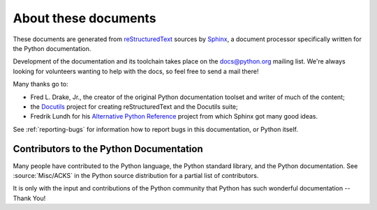 =====================
About these documents
=====================


These documents are generated from `reStructuredText`_ sources by `Sphinx`_, a
document processor specifically written for the Python documentation.

.. _reStructuredText: http://docutils.sf.net/rst.html
.. _Sphinx: http://sphinx.pocoo.org/

.. In the online version of these documents, you can submit comments and suggest
   changes directly on the documentation pages.

Development of the documentation and its toolchain takes place on the
docs@python.org mailing list.  We're always looking for volunteers wanting
to help with the docs, so feel free to send a mail there!

Many thanks go to:

* Fred L. Drake, Jr., the creator of the original Python documentation toolset
  and writer of much of the content;
* the `Docutils <http://docutils.sf.net/>`_ project for creating
  reStructuredText and the Docutils suite;
* Fredrik Lundh for his `Alternative Python Reference
  <http://effbot.org/zone/pyref.htm>`_ project from which Sphinx got many good
  ideas.

See :ref:`reporting-bugs` for information how to report bugs in this
documentation, or Python itself.


Contributors to the Python Documentation
----------------------------------------

Many people have contributed to the Python language, the Python standard
library, and the Python documentation.  See :source:`Misc/ACKS` in the Python
source distribution for a partial list of contributors.

It is only with the input and contributions of the Python community
that Python has such wonderful documentation -- Thank You!
